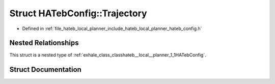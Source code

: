 .. _exhale_struct_structhateb__local__planner_1_1HATebConfig_1_1Trajectory:

Struct HATebConfig::Trajectory
==============================

- Defined in :ref:`file_hateb_local_planner_include_hateb_local_planner_hateb_config.h`


Nested Relationships
--------------------

This struct is a nested type of :ref:`exhale_class_classhateb__local__planner_1_1HATebConfig`.


Struct Documentation
--------------------


.. doxygenstruct:: hateb_local_planner::HATebConfig::Trajectory
   :project: CoHAN2.0
   :members:
   :protected-members:
   :undoc-members:
   :private-members: